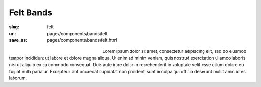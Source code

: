 Felt Bands
###################

:slug: felt
:url: pages/components/bands/felt
:save_as: pages/components/bands/felt.html

.. figure:: /images/components/bands/felt/P1130378.RW2.jpg
	:alt: leather band 1
	:figwidth: 32 %
	:align: left

.. figure:: /images/components/bands/felt/P1130374.RW2.jpg
	:alt: leather band 1
	:figwidth: 32 %
	:align: center

Lorem ipsum dolor sit amet, consectetur adipiscing elit, sed do eiusmod tempor incididunt ut labore et dolore magna aliqua. Ut enim ad minim veniam, quis nostrud exercitation ullamco laboris nisi ut aliquip ex ea commodo consequat. Duis aute irure dolor in reprehenderit in voluptate velit esse cillum dolore eu fugiat nulla pariatur. Excepteur sint occaecat cupidatat non proident, sunt in culpa qui officia deserunt mollit anim id est laborum.